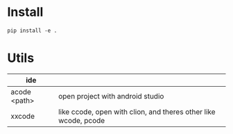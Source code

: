 * Install
#+begin_src sheel
pip install -e .
#+end_src

* Utils

| ide          |                                                                 |
|--------------+-----------------------------------------------------------------|
| acode <path> | open project with android studio                                |
| xxcode       | like ccode, open with clion, and theres other like wcode, pcode |
